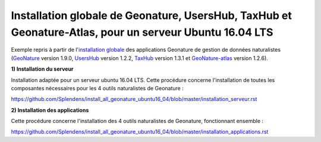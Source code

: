 Installation globale de Geonature, UsersHub, TaxHub et Geonature-Atlas, pour un serveur Ubuntu 16.04 LTS
===============

Exemple repris à partir de l'`installation globale <http://geonature.readthedocs.io/fr/latest/install_all/README.html>`_ des applications Geonature de gestion de données naturalistes (`GeoNature <https://github.com/PnEcrins/GeoNature>`_ version 1.9.0, `UsersHub <https://github.com/PnEcrins/UsersHub>`_ version 1.2.2, `TaxHub <https://github.com/PnX-SI/TaxHub>`_ version 1.3.1 et `GeoNature-atlas <https://github.com/PnEcrins/GeoNature-atlas>`_ version 1.2.6).


**1) Installation du serveur**

Installation adaptée pour un serveur ubuntu 16.04 LTS. Cette procédure concerne l'installation de toutes les composantes nécessaires pour les 4 outils naturalistes de Geonature : 

https://github.com/Splendens/install_all_geonature_ubuntu16_04/blob/master/installation_serveur.rst



**2) Installation des applications**

Cette procédure concerne l'installation des 4 outils naturalistes de Geonature, fonctionnant ensemble : 

https://github.com/Splendens/install_all_geonature_ubuntu16_04/blob/master/installation_applications.rst
